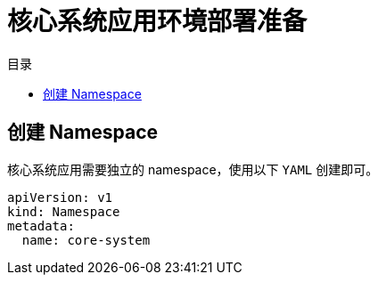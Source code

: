 = 核心系统应用环境部署准备
:experimental:
:icons: font
:toc: right
:toc-title: 目录
:toclevels: 4
:source-highlighter: rouge

== 创建 Namespace

核心系统应用需要独立的 namespace，使用以下 `YAML` 创建即可。

[source,yaml]
----
apiVersion: v1
kind: Namespace
metadata:
  name: core-system
----
